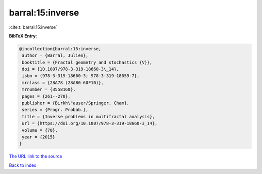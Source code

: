barral:15:inverse
=================

:cite:t:`barral:15:inverse`

**BibTeX Entry:**

.. code-block:: bibtex

   @incollection{barral:15:inverse,
    author = {Barral, Julien},
    booktitle = {Fractal geometry and stochastics {V}},
    doi = {10.1007/978-3-319-18660-3\_14},
    isbn = {978-3-319-18660-3; 978-3-319-18659-7},
    mrclass = {28A78 (28A80 60F10)},
    mrnumber = {3558160},
    pages = {261--278},
    publisher = {Birkh\"auser/Springer, Cham},
    series = {Progr. Probab.},
    title = {Inverse problems in multifractal analysis},
    url = {https://doi.org/10.1007/978-3-319-18660-3_14},
    volume = {70},
    year = {2015}
   }

`The URL link to the source <https://doi.org/10.1007/978-3-319-18660-3_14>`__


`Back to index <../By-Cite-Keys.html>`__
